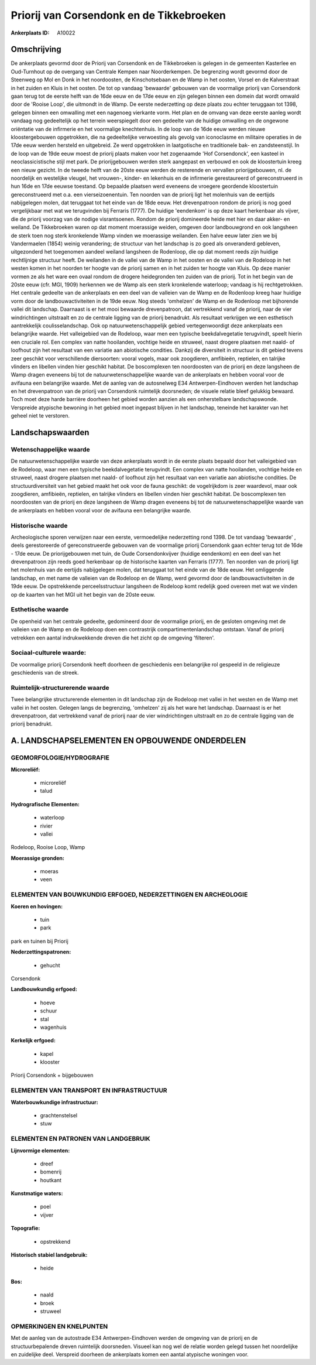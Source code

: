 Priorij van Corsendonk en de Tikkebroeken
=========================================

:Ankerplaats ID: A10022




Omschrijving
------------

De ankerplaats gevormd door de Priorij van Corsendonk en de
Tikkebroeken is gelegen in de gemeenten Kasterlee en Oud-Turnhout op de
overgang van Centrale Kempen naar Noorderkempen. De begrenzing wordt
gevormd door de Steenweg op Mol en Donk in het noordoosten, de
Kinschotsebaan en de Wamp in het oosten, Vorsel en de Kalverstraat in
het zuiden en Kluis in het oosten. De tot op vandaag 'bewaarde' gebouwen
van de voormalige priorij van Corsendonk gaan terug tot de eerste helft
van de 16de eeuw en de 17de eeuw en zijn gelegen binnen een domein dat
wordt omwald door de 'Rooise Loop', die uitmondt in de Wamp. De eerste
nederzetting op deze plaats zou echter teruggaan tot 1398, gelegen
binnen een omwalling met een nagenoeg vierkante vorm. Het plan en de
omvang van deze eerste aanleg wordt vandaag nog gedeeltelijk op het
terrein weerspiegelt door een gedeelte van de huidige omwalling en de
ongewone oriëntatie van de infirmerie en het voormalige knechtenhuis. In
de loop van de 16de eeuw werden nieuwe kloostergebouwen opgetrokken, die
na gedeeltelijke verwoesting als gevolg van iconoclasme en militaire
operaties in de 17de eeuw werden hersteld en uitgebreid. Ze werd
opgetrokken in laatgotische en traditionele bak- en zandsteenstijl. In
de loop van de 19de eeuw moest de priorij plaats maken voor het
zogenaamde 'Hof Corsendonck', een kasteel in neoclassicistische stijl
met park. De priorijgebouwen werden sterk aangepast en verbouwd en ook
de kloostertuin kreeg een nieuw gezicht. In de tweede helft van de 20ste
eeuw werden de resterende en vervallen priorijgebouwen, nl. de
noordelijk en westelijke vleugel, het vrouwen-, kinder- en lekenhuis en
de infirmerie gerestaureerd of gereconstrueerd in hun 16de en 17de
eeuwse toestand. Op bepaalde plaatsen werd eveneens de vroegere
geordende kloostertuin gereconstrueerd met o.a. een vierseizoenentuin.
Ten noorden van de priorij ligt het molenhuis van de eertijds
nabijgelegen molen, dat teruggaat tot het einde van de 18de eeuw. Het
drevenpatroon rondom de priorij is nog goed vergelijkbaar met wat we
terugvinden bij Ferraris (1777). De huidige 'eendenkom' is op deze kaart
herkenbaar als vijver, die de priorij voorzag van de nodige
visrantsoenen. Rondom de priorij domineerde heide met hier en daar
akker- en weiland. De Tikkebroeken waren op dat moment moerassige
weiden, omgeven door landbouwgrond en ook langsheen de sterk toen nog
sterk kronkelende Wamp vinden we moerassige weilanden. Een halve eeuw
later zien we bij Vandermaelen (1854) weinig verandering; de structuur
van het landschap is zo goed als onveranderd gebleven, uitgezonderd het
toegenomen aandeel weiland langsheen de Rodenloop, die op dat moment
reeds zijn huidige rechtlijnige structuur heeft. De weilanden in de
vallei van de Wamp in het oosten en de vallei van de Rodeloop in het
westen komen in het noorden ter hoogte van de priorij samen en in het
zuiden ter hoogte van Kluis. Op deze manier vormen ze als het ware een
ovaal rondom de drogere heidegronden ten zuiden van de priorij. Tot in
het begin van de 20ste eeuw (cfr. MGI, 1909) herkennen we de Wamp als
een sterk kronkelende waterloop; vandaag is hij rechtgetrokken. Het
centrale gedeelte van de ankerplaats en een deel van de valleien van de
Wamp en de Rodenloop kreeg haar huidige vorm door de
landbouwactiviteiten in de 19de eeuw. Nog steeds 'omhelzen' de Wamp en
de Rodenloop met bijhorende vallei dit landschap. Daarnaast is er het
mooi bewaarde drevenpatroon, dat vertrekkend vanaf de priorij, naar de
vier windrichtingen uitstraalt en zo de centrale ligging van de priorij
benadrukt. Als resultaat verkrijgen we een esthetisch aantrekkelijk
coulisselandschap. Ook op natuurwetenschappelijk gebied vertegenwoordigt
deze ankerplaats een belangrijke waarde. Het valleigebied van de
Rodeloop, waar men een typische beekdalvegetatie terugvindt, speelt
hierin een cruciale rol. Een complex van natte hooilanden, vochtige
heide en struweel, naast drogere plaatsen met naald- of loofhout zijn
het resultaat van een variatie aan abiotische condities. Dankzij de
diversiteit in structuur is dit gebied tevens zeer geschikt voor
verschillende diersoorten: vooral vogels, maar ook zoogdieren,
amfibieën, reptielen, en talrijke vlinders en libellen vinden hier
geschikt habitat. De boscomplexen ten noordoosten van de priorij en deze
langsheen de Wamp dragen eveneens bij tot de natuurwetenschappelijke
waarde van de ankerplaats en hebben vooral voor de avifauna een
belangrijke waarde. Met de aanleg van de autosnelweg E34
Antwerpen-Eindhoven werden het landschap en het drevenpatroon van de
priorij van Corsendonk ruimtelijk doorsneden; de visuele relatie bleef
gelukkig bewaard. Toch moet deze harde barrière doorheen het gebied
worden aanzien als een onherstelbare landschapswonde. Verspreide
atypische bewoning in het gebied moet ingepast blijven in het landschap,
teneinde het karakter van het geheel niet te verstoren.



Landschapswaarden
-----------------


Wetenschappelijke waarde
~~~~~~~~~~~~~~~~~~~~~~~~

De natuurwetenschappelijke waarde van deze ankerplaats wordt in de
eerste plaats bepaald door het valleigebied van de Rodeloop, waar men
een typische beekdalvegetatie terugvindt. Een complex van natte
hooilanden, vochtige heide en struweel, naast drogere plaatsen met
naald- of loofhout zijn het resultaat van een variatie aan abiotische
condities. De structuurdiversiteit van het gebied maakt het ook voor de
fauna geschikt: de vogelrijkdom is zeer waardevol, maar ook zoogdieren,
amfibieën, reptielen, en talrijke vlinders en libellen vinden hier
geschikt habitat. De boscomplexen ten noordoosten van de priorij en deze
langsheen de Wamp dragen eveneens bij tot de natuurwetenschappelijke
waarde van de ankerplaats en hebben vooral voor de avifauna een
belangrijke waarde.

Historische waarde
~~~~~~~~~~~~~~~~~~


Archeologische sporen verwijzen naar een eerste, vermoedelijke
nederzetting rond 1398. De tot vandaag 'bewaarde' , deels gerestoreerde
of gereconstrueerde gebouwen van de voormalige priorij Corsendonk gaan
echter terug tot de 16de - 17de eeuw. De priorijgebouwen met tuin, de
Oude Corsendonkvijver (huidige eendenkom) en een deel van het
drevenpatroon zijn reeds goed herkenbaar op de historische kaarten van
Ferraris (1777). Ten noorden van de priorij ligt het molenhuis van de
eertijds nabijgelegen molen, dat teruggaat tot het einde van de 18de
eeuw. Het omliggende landschap, en met name de valleien van de Rodeloop
en de Wamp, werd gevormd door de landbouwactiviteiten in de 19de eeuw.
De opstrekkende perceelsstructuur langsheen de Rodeloop komt redelijk
goed overeen met wat we vinden op de kaarten van het MGI uit het begin
van de 20ste eeuw.

Esthetische waarde
~~~~~~~~~~~~~~~~~~

De openheid van het centrale gedeelte,
gedomineerd door de voormalige priorij, en de gesloten omgeving met de
valleien van de Wamp en de Rodeloop doen een contrastrijk
compartimentenlandschap ontstaan. Vanaf de priorij vetrekken een aantal
indrukwekkende dreven die het zicht op de omgeving 'filteren'.


Sociaal-culturele waarde:
~~~~~~~~~~~~~~~~~~~~~~~~


De voormalige priorij Corsendonk heeft
doorheen de geschiedenis een belangrijke rol gespeeld in de religieuze
geschiedenis van de streek.

Ruimtelijk-structurerende waarde
~~~~~~~~~~~~~~~~~~~~~~~~~~~~~~~~

Twee belangrijke structurerende elementen in dit landschap zijn de
Rodeloop met vallei in het westen en de Wamp met vallei in het oosten.
Gelegen langs de begrenzing, 'omhelzen' zij als het ware het landschap.
Daarnaast is er het drevenpatroon, dat vertrekkend vanaf de priorij naar
de vier windrichtingen uitstraalt en zo de centrale ligging van de
priorij benadrukt.



A. LANDSCHAPSELEMENTEN EN OPBOUWENDE ONDERDELEN
-----------------------------------------------



GEOMORFOLOGIE/HYDROGRAFIE
~~~~~~~~~~~~~~~~~~~~~~~~

**Microreliëf:**

 * microreliëf
 * talud


**Hydrografische Elementen:**

 * waterloop
 * rivier
 * vallei


Rodeloop, Rooise Loop, Wamp

**Moerassige gronden:**

 * moeras
 * veen



ELEMENTEN VAN BOUWKUNDIG ERFGOED, NEDERZETTINGEN EN ARCHEOLOGIE
~~~~~~~~~~~~~~~~~~~~~~~~~~~~~~~~~~~~~~~~~~~~~~~~~~~~~~~~~~~~~~~

**Koeren en hovingen:**

 * tuin
 * park


park en tuinen bij Priorij

**Nederzettingspatronen:**

 * gehucht

Corsendonk

**Landbouwkundig erfgoed:**

 * hoeve
 * schuur
 * stal
 * wagenhuis


**Kerkelijk erfgoed:**

 * kapel
 * klooster


Priorij Corsendonk + bijgebouwen

ELEMENTEN VAN TRANSPORT EN INFRASTRUCTUUR
~~~~~~~~~~~~~~~~~~~~~~~~~~~~~~~~~~~~~~~~~

**Waterbouwkundige infrastructuur:**

 * grachtenstelsel
 * stuw



ELEMENTEN EN PATRONEN VAN LANDGEBRUIK
~~~~~~~~~~~~~~~~~~~~~~~~~~~~~~~~~~~~~

**Lijnvormige elementen:**

 * dreef
 * bomenrij
 * houtkant

**Kunstmatige waters:**

 * poel
 * vijver


**Topografie:**

 * opstrekkend


**Historisch stabiel landgebruik:**

 * heide


**Bos:**

 * naald
 * broek
 * struweel



OPMERKINGEN EN KNELPUNTEN
~~~~~~~~~~~~~~~~~~~~~~~~

Met de aanleg van de autostrade E34 Antwerpen-Eindhoven werden de
omgeving van de priorij en de structuurbepalende dreven ruimtelijk
doorsneden. Visueel kan nog wel de relatie worden gelegd tussen het
noordelijke en zuidelijke deel. Verspreid doorheen de ankerplaats komen
een aantal atypische woningen voor.

